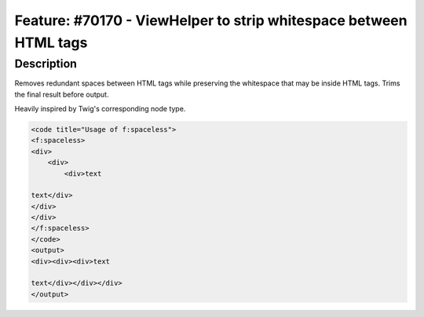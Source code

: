 ==================================================================
Feature: #70170 - ViewHelper to strip whitespace between HTML tags
==================================================================

Description
===========

Removes redundant spaces between HTML tags while preserving the whitespace that may be inside HTML tags. Trims the final result before output.

Heavily inspired by Twig's corresponding node type.

.. code-block:: html

	<code title="Usage of f:spaceless">
	<f:spaceless>
	<div>
	    <div>
	        <div>text

	text</div>
	</div>
	</div>
	</f:spaceless>
	</code>
	<output>
	<div><div><div>text

	text</div></div></div>
	</output>
